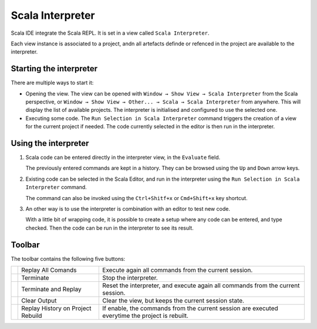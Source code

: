 Scala Interpreter
=================

Scala IDE integrate the Scala REPL. It is set in a view called ``Scala Interpreter``. 

Each view instance is associated to a project, andn all artefacts definde or refenced in the project are available to the interpreter.

Starting the interpreter
------------------------

There are multiple ways to start it:

* Opening the view. The view can be opened with ``Window → Show View → Scala Interpreter`` from the Scala perspective, or ``Window → Show View → Other... → Scala → Scala Interpreter`` from anywhere. This will display the list of available projects. The interpreter is initialised and configured to use the selected one.

* Executing some code. The |runSelection| ``Run Selection in Scala Interpreter`` command triggers the creation of a view for the current project if needed. The code currently selected in the editor is then run in the interpreter. 

Using the interpreter
---------------------

1. Scala code can be entered directly in the interpreter view, in the ``Evaluate`` field.

   The previously entered commands are kept in a history. They can be browsed using the ``Up`` and ``Down`` arrow keys.

   .. image:: /images/feature-interpreter-01.png

#. Existing code can be selected in the Scala Editor, and run in the interpreter using the |runSelection| ``Run Selection in Scala Interpreter`` command.

   The command can also be invoked using the ``Ctrl+Shitf+x`` or ``Cmd+Shift+x`` key shortcut.

   .. image:: /images/feature-interpreter-02.png

#. An other way is to use the interpreter is combination with an editor to test new code.

   With a little bit of wrapping code, it is possible to create a setup where any code can be entered, and type checked. Then the code can be run in the interpreter to see its result.

   .. image:: /images/feature-interpreter-03.png

Toolbar
-------

The toolbar contains the following five buttons:

================= ================================= ================================================================================================
|replayAll|       Replay All Comands                Execute again all commands from the current session.
|terminate|       Terminate                         Stop the interpreter.
|terminateReplay| Terminate and Replay              Reset the interpreter, and execute again all commands from the current session.
|clear|           Clear Output                      Clear the view, but keeps the current session state.
|autoreplay|      Replay History on Project Rebuild If enable, the commands from the current session are executed everytime the project is rebuilt.
================= ================================= ================================================================================================

.. |replayAll| image:: /images/restart_co.gif
.. |terminate| image:: /images/terminate_co.gif
.. |terminateReplay| image:: /images/term_restart.gif
.. |clear| image:: /images/clear_co.gif
.. |autoreplay| image:: /images/refresh_interpreter.gif

.. |runSelection| image:: /images/run_interpreter.gif

